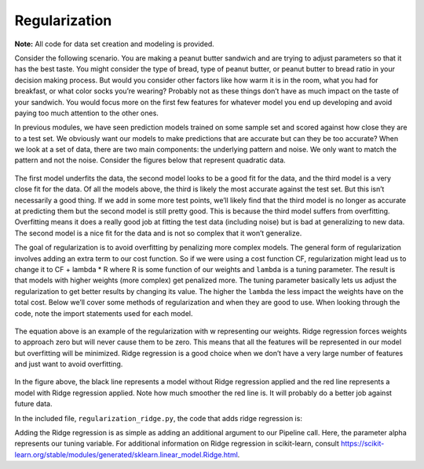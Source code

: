 ================
Regularization
================

**Note:** All code for data set creation and modeling is provided.

Consider the following scenario. You are making a peanut butter sandwich and are trying to adjust parameters so that it has the best taste.
You might consider the type of bread, type of peanut butter, or peanut butter to bread ratio in your decision making process. But would you
consider other factors like how warm it is in the room, what you had for breakfast, or what color socks you’re wearing? Probably not as these
things don’t have as much impact on the taste of your sandwich. You would focus more on the first few features for whatever model you end up
developing and avoid paying too much attention to the other ones.

In previous modules, we have seen prediction models trained on some sample set and scored against how close they are to a test set.
We obviously want our models to make predictions that are accurate but can they be too accurate? When we look at a set of data,
there are two main components: the underlying pattern and noise. We only want to match the pattern and not the noise. Consider
the figures below that represent quadratic data.

.. figure:: https://github.com/machinelearningmindset/machine-learning-for-everybody/blob/master/docs/source/content/overview/_img/Regularization_Linear.png
.. figure:: https://github.com/machinelearningmindset/machine-learning-for-everybody/blob/master/docs/source/content/overview/_img/Regularization_Quadratic.png
.. figure:: https://github.com/machinelearningmindset/machine-learning-for-everybody/blob/master/docs/source/content/overview/_img/Regularization_Polynomial.png

The first model underfits the data, the second model looks to be a good fit for the data,
and the third model is a very close fit for the data. Of all the models above, the third
is likely the most accurate against the test set. But this isn’t necessarily a good thing.
If we add in some more test points, we’ll likely find that the third model is no longer as
accurate at predicting them but the second model is still pretty good. This is because the
third model suffers from overfitting. Overfitting means it does a really good job at fitting
the test data (including noise) but is bad at generalizing to new data. The second model is a
nice fit for the data and is not so complex that it won’t generalize.

The goal of regularization is to avoid overfitting by penalizing more complex models. The general
form of regularization involves adding an extra term to our cost function. So if we were using a
cost function CF, regularization might lead us to change it to CF + lambda * R where R is some function
of our weights and ``lambda`` is a tuning parameter. The result is that models with higher weights (more complex)
get penalized more. The tuning parameter basically lets us adjust the regularization to get better results
by changing its value. The higher the ``lambda`` the less impact the weights have on the total cost. Below we’ll
cover some methods of regularization and when they are good to use. When looking through the code, note the import statements used for each model.

.. figure:: https://github.com/machinelearningmindset/machine-learning-for-everybody/blob/master/docs/source/content/overview/_img/latex-lasso-eq.gif

The equation above is an example of the regularization with w representing our weights.
Ridge regression forces weights to approach zero but will never cause them to be zero. This means that
all the features will be represented in our model but overfitting will be minimized. Ridge regression is a
good choice when we don’t have a very large number of features and just want to avoid overfitting.

.. figure:: https://github.com/machinelearningmindset/machine-learning-for-everybody/blob/master/docs/source/content/overview/_img/Regularization_Ridge.png

In the figure above, the black line represents a model without Ridge regression applied and the red line represents a model with Ridge regression applied.
Note how much smoother the red line is. It will probably do a better job against future data.

In the included file, ``regularization_ridge.py``, the code that adds ridge regression is:

.. code-block:: python
    regModel = Pipeline([('poly', PolynomialFeatures(degree=6)), \
    ('ridge', Ridge(alpha=5.0))])

Adding the Ridge regression is as simple as adding an additional argument to our Pipeline call.
Here, the parameter alpha represents our tuning variable. For additional information on Ridge regression
in scikit-learn, consult https://scikit-learn.org/stable/modules/generated/sklearn.linear_model.Ridge.html.
